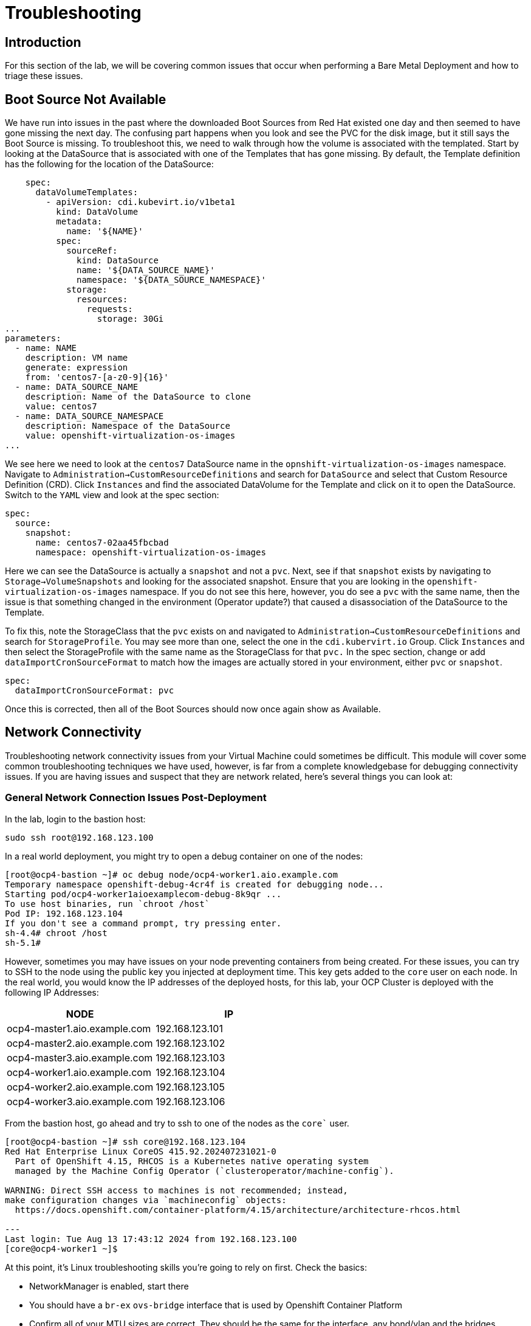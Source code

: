 = Troubleshooting

== Introduction

For this section of the lab, we will be covering common issues that occur when performing a Bare Metal Deployment and how to triage these issues.

[[boot_source_na]]
== Boot Source Not Available

We have run into issues in the past where the downloaded Boot Sources from Red Hat existed one day and then seemed to have gone missing the next day.  The confusing part happens when you look and see the PVC for the disk image, but it still says the Boot Source is missing.  To troubleshoot this, we need to walk through how the volume is associated with the templated.  Start by looking at the DataSource that is associated with one of the Templates that has gone missing.  By default, the Template definition has the following for the location of the DataSource:

```
    spec:
      dataVolumeTemplates:
        - apiVersion: cdi.kubevirt.io/v1beta1
          kind: DataVolume
          metadata:
            name: '${NAME}'
          spec:
            sourceRef:
              kind: DataSource
              name: '${DATA_SOURCE_NAME}'
              namespace: '${DATA_SOURCE_NAMESPACE}'
            storage:
              resources:
                requests:
                  storage: 30Gi
...
parameters:
  - name: NAME
    description: VM name
    generate: expression
    from: 'centos7-[a-z0-9]{16}'
  - name: DATA_SOURCE_NAME
    description: Name of the DataSource to clone
    value: centos7
  - name: DATA_SOURCE_NAMESPACE
    description: Namespace of the DataSource
    value: openshift-virtualization-os-images
...
```

We see here we need to look at the `centos7` DataSource name in the `opnshift-virtualization-os-images` namespace. Navigate to `Administration->CustomResourceDefinitions` and search for `DataSource` and select that Custom Resource Definition (CRD).  Click `Instances` and find the associated DataVolume for the Template and click on it to open the DataSource. Switch to the `YAML` view and look at the spec section:

```
spec:
  source:
    snapshot:
      name: centos7-02aa45fbcbad
      namespace: openshift-virtualization-os-images
```

Here we can see the DataSource is actually a `snapshot` and not a `pvc`.  Next, see if that `snapshot` exists by navigating to `Storage->VolumeSnapshots` and looking for the associated snapshot.  Ensure that you are looking in the `openshift-virtualization-os-images` namespace.  If you do not see this here, however, you do see a `pvc` with the same name, then the issue is that something changed in the environment (Operator update?) that caused a disassociation of the DataSource to the Template.

To fix this, note the StorageClass that the `pvc` exists on and navigated to `Administration->CustomResourceDefinitions` and search for `StorageProfile`.  You may see more than one, select the one in the `cdi.kubervirt.io` Group. Click `Instances` and then select the StorageProfile with the same name as the StorageClass for that `pvc.` In the spec section, change or add `dataImportCronSourceFormat` to match how the images are actually stored in your environment, either `pvc` or `snapshot`.

```
spec:
  dataImportCronSourceFormat: pvc
```

Once this is corrected, then all of the Boot Sources should now once again show as Available.

[[network_connectivity]]
== Network Connectivity

Troubleshooting network connectivity issues from your Virtual Machine could sometimes be difficult.  This module will cover some common troubleshooting techniques we have used, however, is far from a complete knowledgebase for debugging connectivity issues.  If you are having issues and suspect that they are network related, here's several things you can look at:

=== General Network Connection Issues Post-Deployment

In the lab, login to the bastion host:

`sudo ssh root@192.168.123.100`

In a real world deployment, you might try to open a debug container on one of the nodes:

```
[root@ocp4-bastion ~]# oc debug node/ocp4-worker1.aio.example.com
Temporary namespace openshift-debug-4cr4f is created for debugging node...
Starting pod/ocp4-worker1aioexamplecom-debug-8k9qr ...
To use host binaries, run `chroot /host`
Pod IP: 192.168.123.104
If you don't see a command prompt, try pressing enter.
sh-4.4# chroot /host
sh-5.1# 
```

However, sometimes you may have issues on your node preventing containers from being created. For these issues, you can try to SSH to the node using the public key you injected at deployment time.  This key gets added to the `core` user on each node.  In the real world, you would know the IP addresses of the deployed hosts, for this lab, your OCP Cluster is deployed with the following IP Addresses:

[%header,cols="1,1"]
|===
| NODE | IP
|ocp4-master1.aio.example.com | 192.168.123.101
|ocp4-master2.aio.example.com | 192.168.123.102
|ocp4-master3.aio.example.com | 192.168.123.103
|ocp4-worker1.aio.example.com | 192.168.123.104
|ocp4-worker2.aio.example.com | 192.168.123.105
|ocp4-worker3.aio.example.com | 192.168.123.106
|===

From the bastion host, go ahead and try to ssh to one of the nodes as the `core`` user.

```
[root@ocp4-bastion ~]# ssh core@192.168.123.104
Red Hat Enterprise Linux CoreOS 415.92.202407231021-0
  Part of OpenShift 4.15, RHCOS is a Kubernetes native operating system
  managed by the Machine Config Operator (`clusteroperator/machine-config`).

WARNING: Direct SSH access to machines is not recommended; instead,
make configuration changes via `machineconfig` objects:
  https://docs.openshift.com/container-platform/4.15/architecture/architecture-rhcos.html

---
Last login: Tue Aug 13 17:43:12 2024 from 192.168.123.100
[core@ocp4-worker1 ~]$ 
```
At this point, it's Linux troubleshooting skills you're going to rely on first.  Check the basics:

* NetworkManager is enabled, start there
* You should have a `br-ex` `ovs-bridge` interface that is used by Openshift Container Platform
* Confirm all of your MTU sizes are correct.  They should be the same for the interface, any bond/vlan and the bridges.
* Check the routes, ensure you have a default route and can ping it

RHCOS is a very minimal image and lacks troubleshooting tools such as  `tcpdump`.  You can gain access to this by executing the command `toolbox` at the command prompt on any node.  This will launch a `toolbox` container and connect you to it which has some useful troubleshooting tools, `tcpdump` among them.

=== Virtual Machine Network Connection Issues

Your Virtual Machines are attached to a Network Attachment Devices (NAD).  These Network Attachment Devices are then associated with a Node Network Configuration Policy (NNCP).  The Node Network Configuration Policy defines the connection from the Openshift Software Defined Network (OVN) to the physical interfaces on the hardware nodes. Network Attachment Definitions and Node Network Configuration Policies created in the `default` project are accessible by all other projects.
[NOTE]
====
Currently, only users with `Cluster Admin` rights may create Node Network Configuration Policies.
====
In the lab, a Node Network Configuration Policy named `ovs-br-flat` is already created in the `default` project. Examining this object shows the following spec:

```
spec:
  desiredState:
    interfaces:
      - bridge:
          options:
            stp: false
          port:
            - name: enp3s0
        description: An OVS with enp3s0 uplink
        name: ovs-br
        state: up
        type: ovs-bridge
    ovn:
      bridge-mappings:
        - bridge: ovs-br
          localnet: vm-network
          state: present
  nodeSelector:
    node-role.kubernetes.io/worker: ''
```

Here we see that a bridge named `ovs-br` is created off of physical interface `enp3s0`.  Within OVN, there is a mapping from that bridge to a localnet named `vm-network`.
The things to note here are:

* Interface names
* Bridge Name